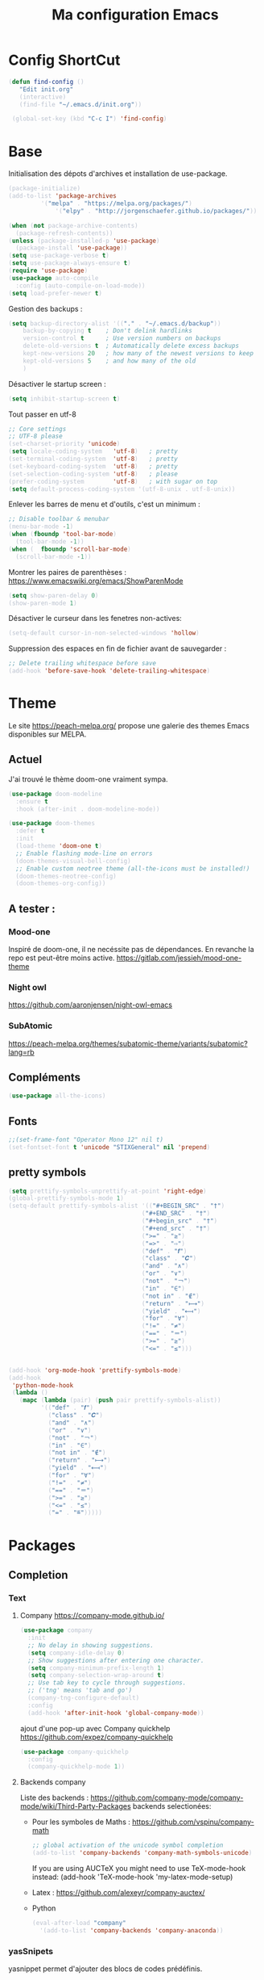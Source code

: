 #+TITLE: Ma configuration Emacs
#+HTML_HEAD_EXTRA: <style>pre { background-color: #282c34 ; color: #bbc2cf }</style>
* Config ShortCut
#+begin_src emacs-lisp :tangle yes
 (defun find-config ()
    "Edit init.org"
    (interactive)
    (find-file "~/.emacs.d/init.org"))

  (global-set-key (kbd "C-c I") 'find-config)
#+end_src
* Base
Initialisation des dépots d'archives et installation de use-package.
#+begin_src emacs-lisp :tangle yes
(package-initialize)
(add-to-list 'package-archives
	     '("melpa" . "https://melpa.org/packages/")
             '("elpy" . "http://jorgenschaefer.github.io/packages/"))

(when (not package-archive-contents)
  (package-refresh-contents))
(unless (package-installed-p 'use-package)
  (package-install 'use-package))
(setq use-package-verbose t)
(setq use-package-always-ensure t)
(require 'use-package)
(use-package auto-compile
  :config (auto-compile-on-load-mode))
(setq load-prefer-newer t)
#+end_src
Gestion des backups :
#+begin_src emacs-lisp :tangle yes
(setq backup-directory-alist '(("." . "~/.emacs.d/backup"))
    backup-by-copying t    ; Don't delink hardlinks
    version-control t      ; Use version numbers on backups
    delete-old-versions t  ; Automatically delete excess backups
    kept-new-versions 20   ; how many of the newest versions to keep
    kept-old-versions 5    ; and how many of the old
    )
#+end_src
Désactiver le startup screen :
#+begin_src emacs-lisp :tangle yes
(setq inhibit-startup-screen t)
#+end_src
Tout passer en utf-8
#+begin_src emacs-lisp :tangle yes
;; Core settings
;; UTF-8 please
(set-charset-priority 'unicode)
(setq locale-coding-system   'utf-8)   ; pretty
(set-terminal-coding-system  'utf-8)   ; pretty
(set-keyboard-coding-system  'utf-8)   ; pretty
(set-selection-coding-system 'utf-8)   ; please
(prefer-coding-system        'utf-8)   ; with sugar on top
(setq default-process-coding-system '(utf-8-unix . utf-8-unix))
#+end_src
Enlever les barres de menu et d'outils, c'est un minimum :
#+begin_src emacs-lisp :tangle yes
;; Disable toolbar & menubar
(menu-bar-mode -1)
(when (fboundp 'tool-bar-mode)
  (tool-bar-mode -1))
(when (  fboundp 'scroll-bar-mode)
  (scroll-bar-mode -1))
#+end_src

Montrer les paires de parenthèses : https://www.emacswiki.org/emacs/ShowParenMode
#+begin_src emacs-lisp :tangle yes
(setq show-paren-delay 0)
(show-paren-mode 1)
#+end_src

Désactiver le curseur dans les fenetres non-actives:
#+begin_src emacs-lisp :tangle yes
(setq-default cursor-in-non-selected-windows 'hollow)
#+end_src
Suppression des espaces en fin de fichier avant de sauvegarder :
#+begin_src emacs-lisp :tangle yes
;; Delete trailing whitespace before save
(add-hook 'before-save-hook 'delete-trailing-whitespace)
#+end_src

* Theme
Le site https://peach-melpa.org/ propose une galerie des themes Emacs disponibles sur MELPA.
** Actuel
J'ai trouvé le thème doom-one vraiment sympa.
#+begin_src emacs-lisp :tangle yes
    (use-package doom-modeline
      :ensure t
      :hook (after-init . doom-modeline-mode))

    (use-package doom-themes
      :defer t
      :init
      (load-theme 'doom-one t)
      ;; Enable flashing mode-line on errors
      (doom-themes-visual-bell-config)
      ;; Enable custom neotree theme (all-the-icons must be installed!)
      (doom-themes-neotree-config)
      (doom-themes-org-config))
#+end_src

** A tester :
*** Mood-one

Inspiré de doom-one, il ne necéssite pas de dépendances. En revanche la repo est
    peut-être moins active. https://gitlab.com/jessieh/mood-one-theme
*** Night owl
    https://github.com/aaronjensen/night-owl-emacs
*** SubAtomic
    https://peach-melpa.org/themes/subatomic-theme/variants/subatomic?lang=rb
** Compléments
#+begin_src emacs-lisp :tangle yes
(use-package all-the-icons)
#+end_src
** Fonts
#+begin_src emacs-lisp :tangle yes
;;(set-frame-font "Operator Mono 12" nil t)
(set-fontset-font t 'unicode "STIXGeneral" nil 'prepend)
#+end_src
** pretty symbols
#+begin_src emacs-lisp :tangle yes
  (setq prettify-symbols-unprettify-at-point 'right-edge)
  (global-prettify-symbols-mode 1)
  (setq-default prettify-symbols-alist '(("#+BEGIN_SRC" . "†")
                                       ("#+END_SRC" . "†")
                                       ("#+begin_src" . "†")
                                       ("#+end_src" . "†")
                                       (">=" . "≥")
                                       ("=>" . "⇨")
                                       ("def" . "𝒇")
                                       ("class" . "𝑪")
                                       ("and" . "∧")
                                       ("or" . "∨")
                                       ("not" . "￢")
                                       ("in" . "∈")
                                       ("not in" . "∉")
                                       ("return" . "⟼")
                                       ("yield" . "⟻")
                                       ("for" . "∀")
                                       ("!=" . "≠")
                                       ("==" . "＝")
                                       (">=" . "≥")
                                       ("<=" . "≤")))


  (add-hook 'org-mode-hook 'prettify-symbols-mode)
  (add-hook
   'python-mode-hook
   (lambda ()
     (mapc (lambda (pair) (push pair prettify-symbols-alist))
           '(("def" . "𝒇")
             ("class" . "𝑪")
             ("and" . "∧")
             ("or" . "∨")
             ("not" . "￢")
             ("in" . "∈")
             ("not in" . "∉")
             ("return" . "⟼")
             ("yield" . "⟻")
             ("for" . "∀")
             ("!=" . "≠")
             ("==" . "＝")
             (">=" . "≥")
             ("<=" . "≤")
             ("=" . "≝")))))
#+end_src
* Packages
** Completion
*** Text
**** Company https://company-mode.github.io/
   #+begin_src emacs-lisp :tangle yes
     (use-package company
       :init
       ;; No delay in showing suggestions.
       (setq company-idle-delay 0)
       ;; Show suggestions after entering one character.
       (setq company-minimum-prefix-length 1)
       (setq company-selection-wrap-around t)
       ;; Use tab key to cycle through suggestions.
       ;; ('tng' means 'tab and go')
       (company-tng-configure-default)
       :config
       (add-hook 'after-init-hook 'global-company-mode))
   #+end_src
   ajout d'une pop-up avec Company quickhelp
   https://github.com/expez/company-quickhelp
   #+begin_src emacs-lisp :tangle yes
     (use-package company-quickhelp
       :config
       (company-quickhelp-mode 1))
   #+end_src
**** Backends company
    Liste des backends :
    https://github.com/company-mode/company-mode/wiki/Third-Party-Packages
    backends selectionées:
    - Pour les symboles de Maths : https://github.com/vspinu/company-math
      #+begin_src emacs-lisp :tangle yes
      ;; global activation of the unicode symbol completion
      (add-to-list 'company-backends 'company-math-symbols-unicode)
      #+end_src
      If you are using AUCTeX you might need to use TeX-mode-hook instead:
      (add-hook 'TeX-mode-hook 'my-latex-mode-setup)
    - Latex : https://github.com/alexeyr/company-auctex/

    - Python
      #+begin_src emacs-lisp :tangle yes
      (eval-after-load "company"
        '(add-to-list 'company-backends 'company-anaconda))
      #+end_src
*** yasSnipets
     yasnippet permet d'ajouter des blocs de codes prédéfinis.
     #+begin_src emacs-lisp :tangle yes
       (use-package yasnippet
	 :config
	 (yas-global-mode 1))
#+end_src
     adding a collection of snippets
#+begin_src emacs-lisp :tangle yes
(use-package yasnippet-snippets)
#+end_src
Ajout de snippets personalisés:

** Org
   https://orgmode.org/worg/org-tutorials/org4beginners.html
*** ajout d'org-mode et quelques config
    J'ai trouvé un site avec une config sympa :
    https://jamiecollinson.com/blog/my-emacs-config/#org


ici, fontify et act natively servent à utiliser le mode majeur
correspondant dans les blocs source.
#+begin_src emacs-lisp :tangle yes
(use-package org
  :config
  (setq org-src-fontify-natively t)
  (setq org-src-tab-acts-natively t)
)
#+end_src

*** Blocs source

Afin de pouvoir gérer ipython, il faut installer le package org-babel ipython
#+begin_src emacs-lisp :tangle yes
(use-package ob-ipython)
#+end_src

ajout du support de certains languages dans org-babel
#+begin_src emacs-lisp :tangle yes
(with-eval-after-load 'org
  (org-babel-do-load-languages
   'org-babel-load-languages
   '(
     (ipython . t)
     (python  . t)
     (C       . t)
     (dot     . t)
     (shell   . t)
   ))
    (setq org-confirm-babel-evaluate nil)
)
#+end_src


#+RESULTS:

*** Apparence
#+begin_src emacs-lisp :tangle yes
  (use-package org-bullets
      :ensure t
      :config
      ;; (setq org-bullets-bullet-list '("∙"))
      (add-hook 'org-mode-hook 'org-bullets-mode)
      )
#+end_src

*** Gestion references et citations
#+begin_src emacs-lisp :tangle yes
(use-package org-ref)

(setq org-latex-pdf-process (list "latexmk -shell-escape -bibtex -f -pdf %f"))
#+end_src

*** Export
Liste des exporteurs : https://orgmode.org/worg/exporters/index.html

**** Pandoc, multi format
     https://github.com/kawabata/ox-pandoc
     We need to install last version of pandoc from https://github.com/jgm/pandoc/releases/
#+begin_src emacs-lisp :tangle yes
(use-package ox-pandoc)
#+end_src
**** Blog
     https://melpa.org/#/ox-hugo
**** Export HTML

https://github.com/fniessen/org-html-themes


#+begin_src emacs-lisp :tangle yes
(use-package ox-twbs
    :ensure t)
#+end_src
**** Slides
***** Ioslides
     IOslide, joli et minimaliste
     https://github.com/coldnew/org-ioslide
     #+begin_src emacs-lisp :tangle yes
(use-package ox-ioslide)
;;(use-package ox-ioslide-helper)
     #+end_src
***** Html5slide
      html5slide, pas de maj depuis 6ans, on oublie :
      https://github.com/coldnew/org-html5slide
***** Reveal js
      https://github.com/hakimel/reveal.js/
      To install reveal js locally :
      #+begin_src bash
      cd ~/
      git clone https://github.com/hakimel/reveal.js/
      npm update node-sass
      npm install
      #+end_src
      as stated in https://github.com/yjwen/org-reveal: The easiest
      way of getint org-reveal is to instal ox-reveal from melpa
#+begin_src emacs-lisp :tangle yes
(use-package ox-reveal)
(setq org-reveal-root "file:///home/virgile/reveal.js")
(use-package htmlize)
#+end_src

#+RESULTS:

to come arount rainbow delimiter incompatibility issues :
#+begin_src emacs-lisp :tangle yes
(defadvice htmlize-buffer-1 (around ome-htmlize-buffer-1 disable)
  (rainbow-delimiters-mode -1)
  ad-do-it
  (rainbow-delimiters-mode t))

(defun ome-htmlize-setup ()
  (if (el-get-read-package-status 'rainbow-delimiters)
      (progn
        (ad-enable-advice 'htmlize-buffer-1 'around 'ome-htmlize-buffer-1)
        (ad-activate 'htmlize-buffer-1))))
#+end_src
***** Beamer
#+begin_src emacs-lisp :tangle no
(use-package ox-beamer)
#+end_src

*** Tangle
#+begin_src emacs-lisp :tangle yes
;;; noweb expansion only when you tangle
(setq org-babel-default-header-args
      (cons '(:noweb . "tangle")
            (assq-delete-all :noweb org-babel-default-header-args))
      )
#+end_src

** Writegood mode : besoin de tests
#+begin_src emacs-lisp :tangle no
(use-package writegood-mode
    :ensure t
    :bind ("C-c g" . writegood-mode)
    :config
    (add-to-list 'writegood-weasel-words "actionable"))
#+end_src
** Dashboard
https://github.com/emacs-dashboard/emacs-dashboard
An extensible emacs startup screen showing you what’s most important.
install page-break-lines as it is required for dashboard.
#+BEGIN_SRC emacs-lisp :tangle yes
(use-package page-break-lines)
(use-package dashboard
  :ensure t
  :config
  (dashboard-setup-startup-hook))
#+END_SRC
** popup
popup.el is a visual popup user interface library for Emacs. This
provides a basic API and common UI widgets such as popup tooltips
and popup menus.
#+begin_src emacs-lisp :tangle yes
(use-package popup)
#+end_src

** COunsel ivy swiper
#+BEGIN_SRC emacs-lisp :tangle yes
(use-package counsel
  :bind
  ("M-x" . counsel-M-x)
  ("C-x C-m" . counsel-M-x)
  ("C-x C-f" . counsel-find-file)
  ("C-x c k" . counsel-yank-pop))

(use-package counsel-projectile
  :bind
  ("C-x v" . counsel-projectile)
  ("C-x c p" . counsel-projectile-ag)
  :config
  (counsel-projectile-on))

(use-package ivy
  :bind
  ("C-x s" . swiper)
  ("C-x C-r" . ivy-resume)
  :config
  (ivy-mode 1)
  (setq ivy-use-virtual-buffers nil)
  (define-key read-expression-map (kbd "C-r") 'counsel-expression-history))

(use-package smex)

(use-package all-the-icons-ivy)

#+END_SRC
** Line number
#+BEGIN_SRC emacs-lisp :tangle no
(use-package hlinum
  :config
  (hlinum-activate))

(use-package linum
  :config
  (setq linum-format " %3d ")
  (global-linum-mode nil))
#+END_SRC
** Gestion projets
#+begin_src emacs-lisp :tangle no
(use-package projectile
  :config
  (setq projectile-known-projects-file
        (expand-file-name "projectile-bookmarks.eld" temp-dir))

  (setq projectile-completion-system 'ivy)

  (projectile-global-mode))
#+end_src

** Déplacements entre buffers
#+begin_src emacs-lisp :tangle yes
(use-package windmove
  :bind
  ("C-x <up>" . windmove-up)
  ("C-x <down>" . windmove-down)
  ("C-x <left>" . windmove-left)
  ("C-x <right>" . windmove-right))
#+end_src
** Next key
#+begin_src emacs-lisp :tangle yes
  (use-package which-key
    :ensure t
    :diminish which-key-mode
    :config
    (add-hook 'after-init-hook 'which-key-mode))
#+end_src
** Expend selected region
#+begin_src emacs-lisp :tangle yes
  (use-package expand-region
    :ensure t
    :bind ("C-=" . er/expand-region))
#+end_src

** Parenthèses et autres
   Automatisation autour des parenthèses
   https://github.com/Fuco1/smartparens
#+begin_src emacs-lisp :tangle yes
  (use-package smartparens
    :ensure t
    :diminish smartparens-mode
    :config
    (add-hook 'prog-mode-hook 'smartparens-mode))
#+end_src
Highlight parents
#+begin_src emacs-lisp :tangle yes
(use-package rainbow-delimiters
    :ensure t
    :config
    (add-hook 'prog-mode-hook 'rainbow-delimiters-mode))
#+end_src
expend parents redondant avec smartparens ?
#+begin_src emacs-lisp :tangle no
(add-hook 'prog-mode-hook 'electric-pair-mode)
#+end_src

** Move text
#+begin_src emacs-lisp :tangle yes
(use-package move-text)
#+end_src

#+RESULTS:
** Indentation
#+begin_src emacs-lisp :tangle yes
  (use-package aggressive-indent
      :ensure t)
  (global-aggressive-indent-mode 1)
  (add-to-list 'aggressive-indent-excluded-modes 'html-mode)
#+end_src

#+RESULTS:
| html-mode | bibtex-mode | cider-repl-mode | coffee-mode | comint-mode | conf-mode | Custom-mode | diff-mode | doc-view-mode | dos-mode | erc-mode | feature-mode | fortran-mode | f90-mode | jabber-chat-mode | haml-mode | haskell-mode | haskell-interactive-mode | image-mode | inf-ruby-mode | makefile-mode | makefile-gmake-mode | minibuffer-inactive-mode | netcmd-mode | python-mode | sass-mode | scala-mode | slim-mode | special-mode | shell-mode | snippet-mode | eshell-mode | tabulated-list-mode | term-mode | TeX-output-mode | text-mode | yaml-mode |

aggressive indent ne fonctionne pas avec python, on peut l'activer,
mais cela ne fonctionne pas super bien. J'ai donc retiré le code
suivant de ma config.
#+begin_src emacs-lisp :tangle no
  (add-hook 'after-change-major-mode-hook (lambda() (electric-indent-mode -1)))
  (setq aggressive-indent-excluded-modes
	(remove 'python-mode aggressive-indent-excluded-modes))
#+end_src

#+RESULTS:
| html-mode | bibtex-mode | cider-repl-mode | coffee-mode | comint-mode | conf-mode | Custom-mode | diff-mode | doc-view-mode | dos-mode | erc-mode | feature-mode | fortran-mode | f90-mode | jabber-chat-mode | haml-mode | haskell-mode | haskell-interactive-mode | image-mode | inf-ruby-mode | makefile-mode | makefile-gmake-mode | minibuffer-inactive-mode | netcmd-mode | sass-mode | scala-mode | slim-mode | special-mode | shell-mode | snippet-mode | eshell-mode | tabulated-list-mode | term-mode | TeX-output-mode | text-mode | yaml-mode |

** magit
#+begin_src emacs-lisp :tangle yes
  (use-package magit
    :ensure t
    :bind ("C-x g" . magit-status))
#+end_src
** Syntaxe (Flycheck)
J'utilise flycheck pour vérifier la syntaxe à la volée
#+begin_src emacs-lisp :tangle yes
(use-package flycheck
  :ensure t
  :init (global-flycheck-mode))
#+end_src

** Orthographe (Fly Spell)

#+begin_src emacs-lisp :tangle yes
(use-package flyspell)
(define-key flyspell-mode-map (kbd "C-;") #'flyspell-correct-wrapper)
#+end_src

On veut l'activer sur org et Latex :
#+begin_src emacs-lisp :tangle yes

(add-hook 'LaTeX-mode-hook 'flyspell-mode)
(add-hook 'org-mode-hook 'flyspell-mode)

#+end_src
Afin de pouvoir changer de langue facilement, j'ai trouvé la fonction
suivante :
#+begin_src emacs-lisp :tangle yes
    (let ((langs '("english" "francais")))
      (setq lang-ring (make-ring (length langs)))
      (dolist (elem langs) (ring-insert lang-ring elem)))

    (defun cycle-ispell-languages ()
      (interactive)
      (let ((lang (ring-ref lang-ring -1)))
        (ring-insert lang-ring lang)
        (ispell-change-dictionary lang)))

    (global-set-key [f6] 'cycle-ispell-languages)
#+end_src

Il faut installer aspell ainsi que le dictionnaire français.

#+BEGIN_SRC bash :tangle install.sh
sudo apt install aspell aspell-fr
#+END_SRC

Pour appliquer la correction, deux solutions me paraissent valables :
- Via Ivy
#+begin_src emacs-lisp :tangle yes
(use-package flyspell-correct-ivy
  :bind ("C-;" . flyspell-correct-wrapper)
  :init
  (setq flyspell-correct-interface #'flyspell-correct-ivy))
#+end_src

- Via popup
#+begin_src emacs-lisp :tangle no
(use-package flyspell-correct-popup
  :bind ("C-;" . flyspell-correct-wrapper)
  :init
  (setq flyspell-correct-interface #'flyspell-correct-popup))
#+end_src

** C/C++
   Le built in est bon, mais j'aimerai tester Irony
   https://github.com/Sarcasm/irony-mode
   #+begin_src emacs-lisp :tangle yes
     (use-package irony
	 :ensure t
	 :hook
	 (c-mode . irony-mode)
	 (c++-mode . irony-mode)
	 (irony-mode . irony-cdb-autosetup-compile-options))
   #+end_src
Irony-Server prerequisites
irony-server provides the libclang interface to irony-mode. It uses a
simple protocol based on S-expression. This server, written in C++ and
requires the following packages to be installed on your system:

-CMake >= 2.8.3
-libclang

ajout du support de company
#+begin_src emacs-lisp :tangle yes
  (use-package company-irony
    :ensure t
    :config
    (add-to-list 'company-backends 'company-irony))
#+end_src
Ajout du support de flycheck
#+begin_src emacs-lisp :tangle yes
(use-package flycheck-irony
    :ensure t
    :hook (flycheck-mode . flycheck-irony-setup))
#+end_src
** Python
Le mode Anaconda est paraît-il plus complet que le mode intégré :
#+begin_src emacs-lisp :tangle yes
    (use-package anaconda-mode
      :hook
      (python-mode . anaconda-mode)
      (python-mode . anaconda-eldoc-mode))
#+end_src
#+begin_src bash :tangle install.sh
sudo pip install pyflakes pep8
#+end_src
Pour ce débarasser des problèmes d'indentations mixte et régler
l'indentation a 4 espace:
https://www.emacswiki.org/emacs/NoTabs
#+begin_src emacs-lisp :tangle no
(add-hook 'python-mode-hook (lambda () (setq python-indent-offset 4)))
(setq-default indent-tabs-mode nil)  ; use only spaces and no tabs
#+end_src

#+begin_src emacs-lisp :tangle yes
(setq org-babel-python-command "python3")
#+end_src

live py est sympa mais uniquement pour des logiciels simples.
#+begin_src emacs-lisp :tangle no
(use-package live-py-mode)
#+end_src

*** Auto Format
#+begin_src emacs-lisp :tangle yes
  (use-package py-autopep8)
#+end_src
** External programs
#+begin_src emacs-lisp :tangle yes
(use-package openwith)
(openwith-mode t)
(setq openwith-associations '(("\\.pdf\\'" "evince" (file))))
#+end_src
Spotify.el : je n'arrive pas à le faire fonctionner correctement
#+begin_src emacs-lisp :tangle no
  (use-package spotify
    :init
    (setq spotify-oauth2-client-secret "5c0f97fd58944fc7b825b1bb108de2b2")
    (setq spotify-oauth2-client-id "f614782caa124b179dab2e2a4b3ea0f0")
    (setq spotify-transport 'connect)
    :bind-keymap
    ("C-c ." . spotify-keymap-prefix)
  )
#+end_src

Counsel-spotify:
#+begin_src emacs-lisp :tangle no
  (use-package counsel-spotify
    :init
    (setq counsel-spotify-client-secret "5c0f97fd58944fc7b825b1bb108de2b2")
    (setq counsel-spotify-client-id "f614782caa124b179dab2e2a4b3ea0f0")
  )
#+end_src
** JSON
#+begin_src emacs-lisp :tangle yes
  (use-package json-navigator)
#+end_src
** Scimax Latex
#+begin_src emacs-lisp :tangle no
(use-package scimax-latex
  :straight (scimax-latex :type git
                          :host github
                          :repo "jkitchin/scimax"
                          :files ("scimax-latex.el"))
  :commands (scimax-latex-setup
             kpsewhich
             texdoc))
#+end_src

#+RESULTS:
